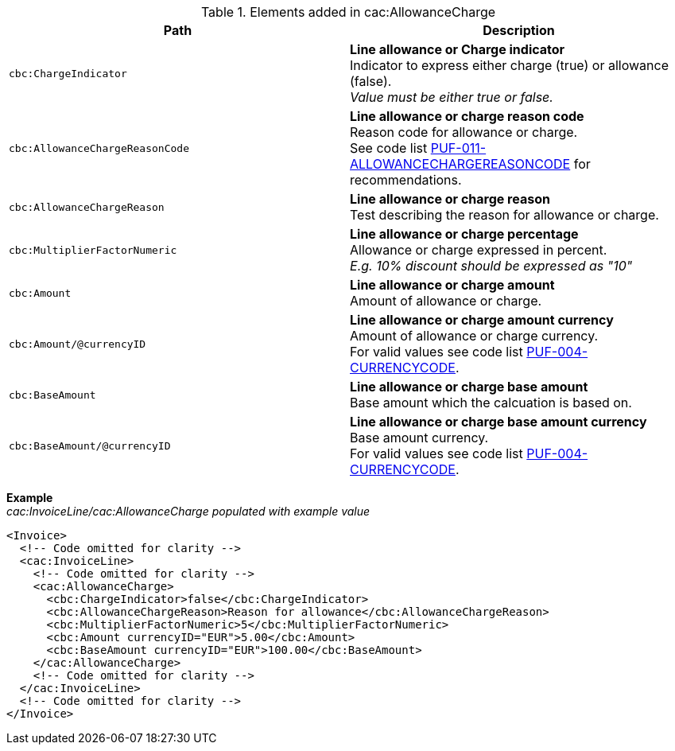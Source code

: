 .Elements added in cac:AllowanceCharge
|===
|Path |Description

|`cbc:ChargeIndicator`
|**Line allowance or Charge indicator** +
Indicator to express either charge (true) or allowance (false). +
_Value must be either true or false._

|`cbc:AllowanceChargeReasonCode`
|**Line allowance or charge reason code** +
Reason code for allowance or charge. +
See code list https://pagero.github.io/puf-code-lists/#_puf_011_allowancechargereasoncode[PUF-011-ALLOWANCECHARGEREASONCODE^] for recommendations.

|`cbc:AllowanceChargeReason`
|**Line allowance or charge reason** +
Test describing the reason for allowance or charge.

|`cbc:MultiplierFactorNumeric`
|**Line allowance or charge percentage** +
Allowance or charge expressed in percent. +
_E.g. 10% discount should be expressed as "10"_

|`cbc:Amount`
|**Line allowance or charge amount** +
Amount of allowance or charge.

|`cbc:Amount/@currencyID`
|**Line allowance or charge amount currency** +
Amount of allowance or charge currency. +
For valid values see code list https://pagero.github.io/puf-code-lists/#_puf_004_currencycode[PUF-004-CURRENCYCODE^].

|`cbc:BaseAmount`
|**Line allowance or charge base amount** +
Base amount which the calcuation is based on.

|`cbc:BaseAmount/@currencyID`
|**Line allowance or charge base amount currency** +
Base amount currency. +
For valid values see code list https://pagero.github.io/puf-code-lists/#_puf_004_currencycode[PUF-004-CURRENCYCODE^].

|===

*Example* +
_cac:InvoiceLine/cac:AllowanceCharge populated with example value_
[source,xml]
----
<Invoice>
  <!-- Code omitted for clarity -->
  <cac:InvoiceLine>
    <!-- Code omitted for clarity -->
    <cac:AllowanceCharge>
      <cbc:ChargeIndicator>false</cbc:ChargeIndicator>
      <cbc:AllowanceChargeReason>Reason for allowance</cbc:AllowanceChargeReason>
      <cbc:MultiplierFactorNumeric>5</cbc:MultiplierFactorNumeric>
      <cbc:Amount currencyID="EUR">5.00</cbc:Amount>
      <cbc:BaseAmount currencyID="EUR">100.00</cbc:BaseAmount>
    </cac:AllowanceCharge>
    <!-- Code omitted for clarity -->
  </cac:InvoiceLine>
  <!-- Code omitted for clarity -->
</Invoice>
----
